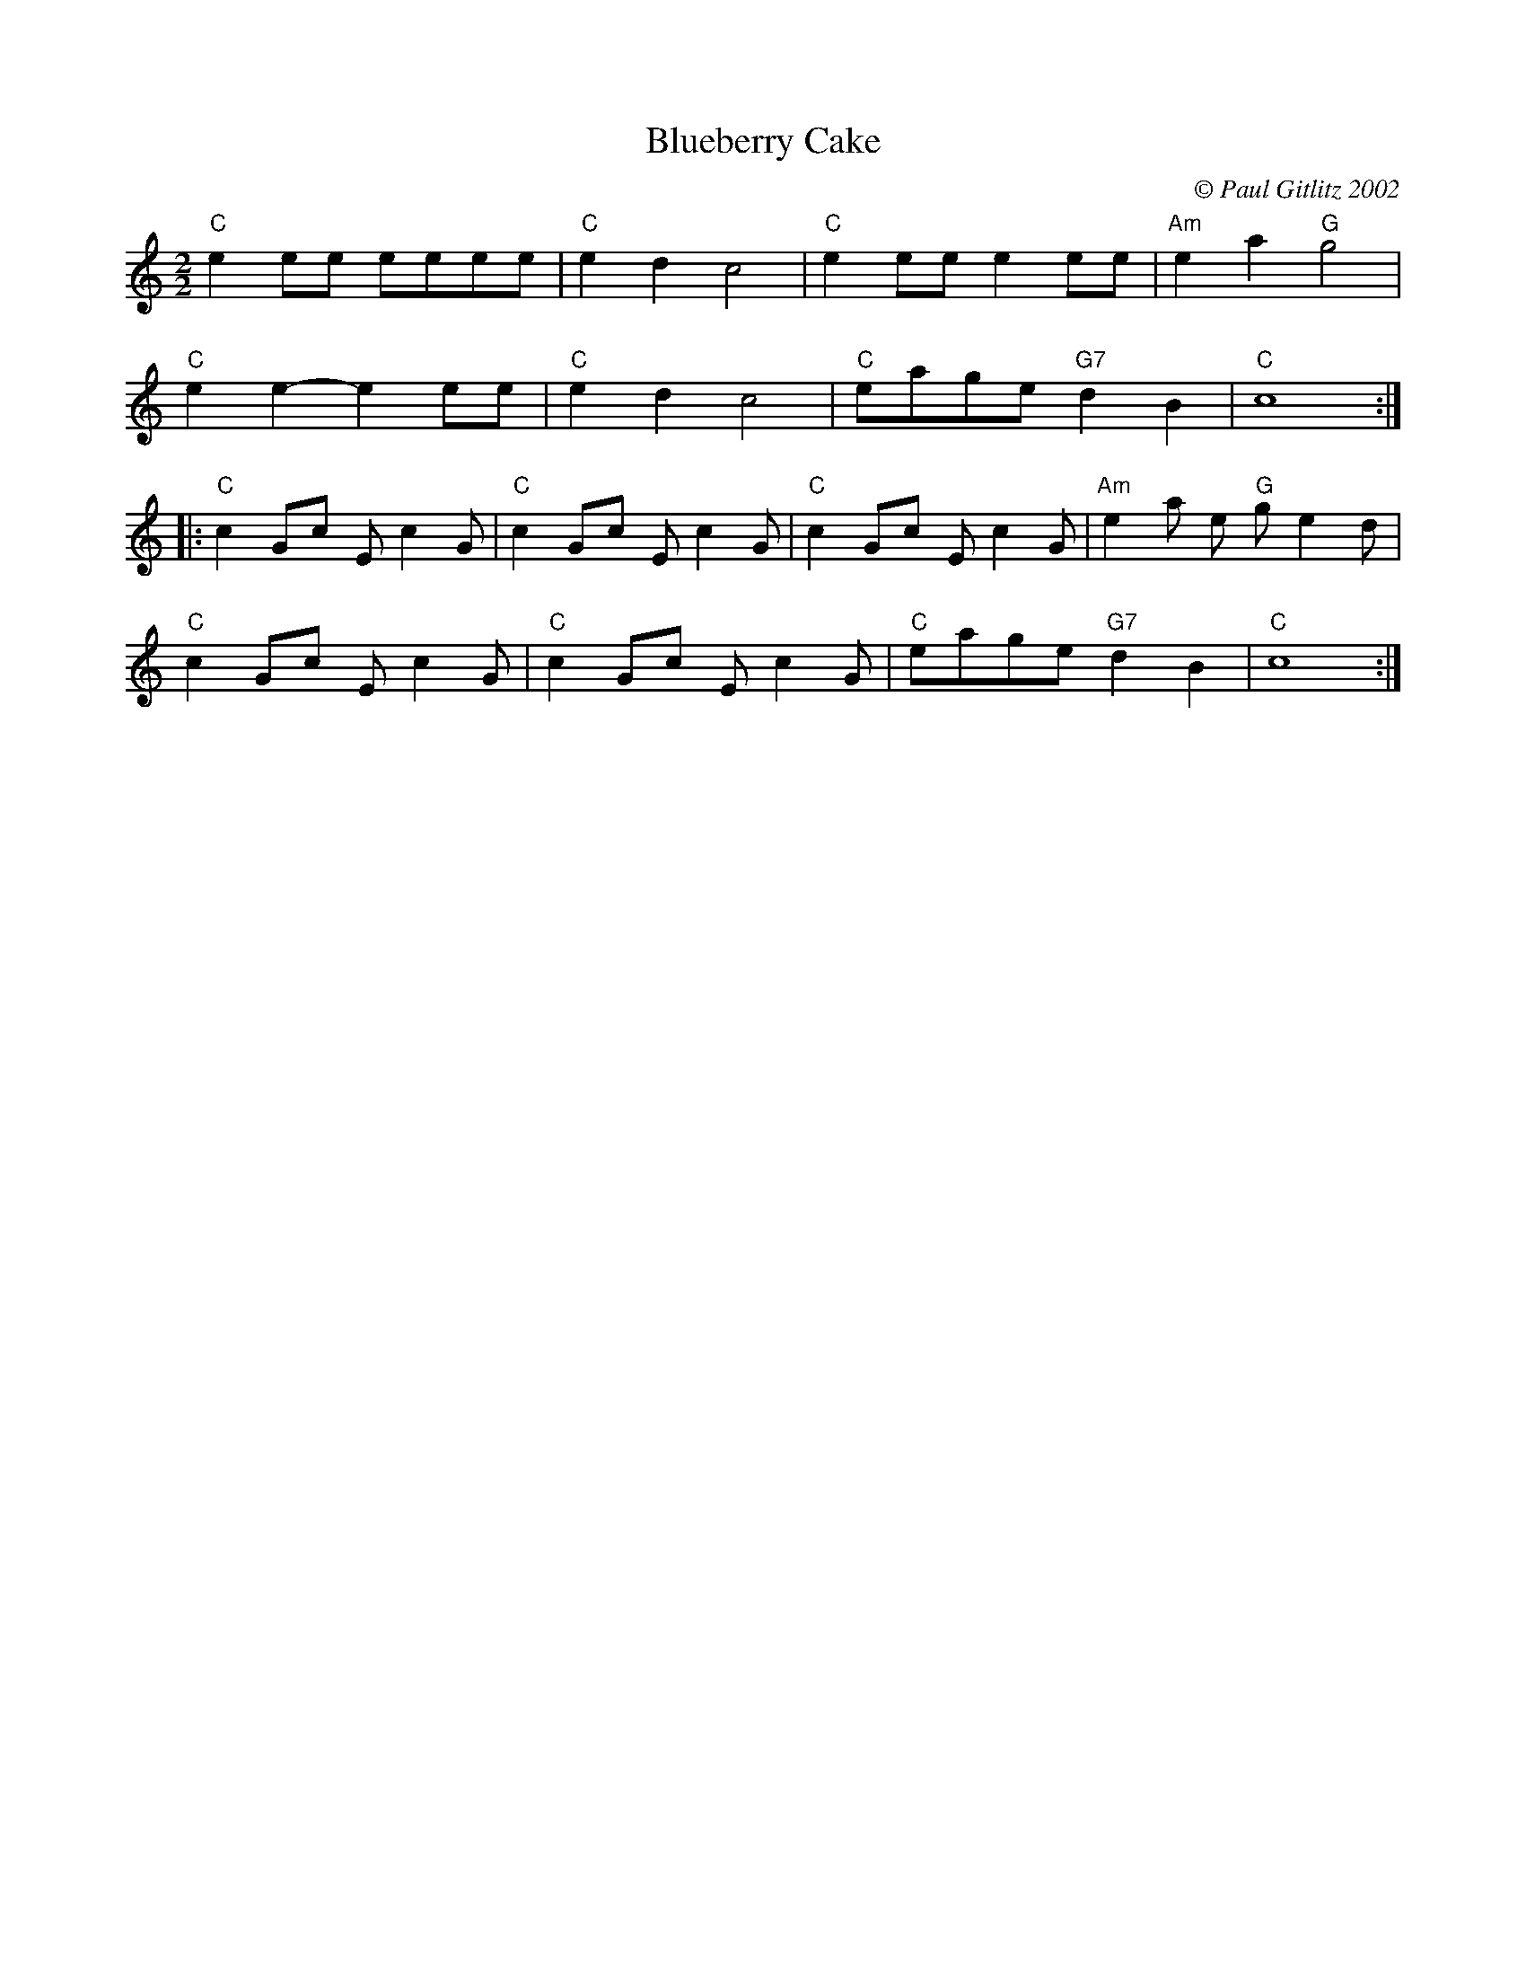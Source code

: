 X:1
T:Blueberry Cake
C:© Paul Gitlitz 2002
L:1/8
M:2/2
I:linebreak $
K:C
V:1 treble 
V:1
"C" e2 ee eeee |"C" e2 d2 c4 |"C" e2 ee e2 ee |"Am" e2 a2"G" g4 |$"C" e2 e2- e2 ee |"C" e2 d2 c4 | %6
"C" eage"G7" d2 B2 |"C" c8 ::$"C" c2 Gc E c2 G |"C" c2 Gc E c2 G |"C" c2 Gc E c2 G | %11
"Am" e2 a e"G" g e2 d |$"C" c2 Gc E c2 G |"C" c2 Gc E c2 G |"C" eage"G7" d2 B2 |"C" c8 :| %16
